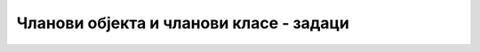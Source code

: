 Чланови објекта и чланови класе - задаци
========================================

.. questionnote::

    **1. Робот**
    
    Написати класу ``Robot`` поштујући следећу спецификацију. 
    
    Робот се креће по целобројној решетки у равни и описан је својим двема целобројном координатама 
    и оријентацијом (окренут је навише, наниже, налево или надесно).
    
    Конструктор има три параметра. Прва два су целобројне координате полазног положаја, а трећи је 
    карактер, и то један од ``N``, ``E``, ``S``, ``W``. Слово означава почетну оријентацију робота 
    (``N`` значи оријентацију навише, ``E`` надесно, ``S`` наниже, а ``W`` налево). Ако му се 
    проследи другачији карактер, конструктор треба да баци одговарајући изузетак.

    Класа има следеће методе:

    - Метод ``Napred``, који имплементира померање робота за наведени број места у смеру 
      у ком је окренут (ако се не наведе број места, подразумева се једно место),
    - Метод ``Nalevo``, који имплементира окретање робота налево за 90 степени,
    - Метод ``Nadesno``, који имплементира окретање робота надесно за 90 степени,
    - Метод ``ToString``, који враћа текстуалну репрезентацију објекта у облику ``Robot(X, Y, SMER)``, 
      нпр. ``Robot(7, 4, E)``

    |
    
    Напишите и кратак програм којим се демонстрира употреба класе (испробавају се све 
    функционалности класе).
   
    .. reveal:: robot_savet
        :showtitle: Савет
        :hidetitle: Сакриј савет

        **Савет:** При имплементацији ове класе згодно је да се тренутна оријентација робота 
        памти као једна од 4 могуће целобројне вредности (нпр. 0 за оријентацију навише, 1 за 
        надесно, 2 за наниже и 3 за налево). У том случају, од помоћи могу да буду следећа 
        статичка поља:
        
        - ``private const string ImeSmera = "NESW";``
        - ``private static int[] dx = { 0, 1, 0, -1 };``
        - ``private static int[] dy = { 1, 0, -1, 0 };``
        
        Поља су приватна, тако да корисник класе не може да их види и мења, а статичка су јер 
        нам одговара да буду заједничка за све објекте (пошто никад не мењају вредност, нема 
        потребе да сваки објекат заузима додатни простор за ова поља).

.. reveal:: robot_predlog_resenja
    :showtitle: Могуће решење за класу
    :hidetitle: Сакриј решење

    .. activecode:: klasa_robot
        :passivecode: true
        :includesrc: src/zadaci/21_robot.cs
    


.. questionnote::

    **2. Карте**
    
    Написати класу ``Karta`` поштујући следећу спецификацију. 
    
    Класа ``Karta`` представља карту за играње из стандардног шпила од 52 карте. Карта је описана 
    бојом и нумеричком вредношћу. У класи се дефинише набројиви тип 
    
    ``public enum Boja { Pik, Karo, Herc, Tref };``
    
    који представља боју карте. Нумеричка вредност карте је број од 2 до 15 (11 се не појављује, ас 
    вреди 15, краљ 14,дама 13, жандар 12, вредност осталих карата је број написан на њима).
    
    Конструктор има један параметар типа стринг. Стринг мора да има тачно два карактера. Први карактер 
    представља нумеричку вредност карте и мора да буде један од ``A``, ``K``, ``Q``, ``J``, ``D``, 
    ``9``, ``8``, ``7``, ``6``, ``5``, ``4``, ``3``, ``2`` (карактер ``D`` представља десетку). Други 
    карактер представља боју карте и мора да буде један од ``P``, `K``, ``H``, ``T``. У случају 
    неодговарајуће вредности параметра, конструктор треба да баци изузетак.
    
    Класа има два својства само за читање, то су ``BojaKarte`` и ``Broj``. Ова својства редом дају 
    боју (као вредност набројивог типа) и нумеричку вредност карте (цео број).

    Класа има два јавна статичка поља:
    
    .. code-block:: csharp

        public static Boja BojaPrveKarte;
        public static Boja AdutskaBoja;

    Ова поља су заједничка свим картама и мењају се "споља" током рада програма, као што се приликом 
    играња партије карата мења адутска боја и боја прве бачене карте у штиху.
    
    Класа има метод ``Vrednost``, који враћа целобројну вредност карте у текућем тренутку партије. 
    Вредност карте зависи од адутске боје и боје прве карте у штиху. Ако боја карте није једнака ни 
    адутској, ни боји прве карте, вредност карте једнака је њеној нумеричкој вредности. Ако је боја 
    карте једнака адутској боји, њена вредност се увећава за 40, а ако је једнака боји прве карте, 
    вредност се увећава за 20.

    |
    
    Напишите и кратак програм којим се демонстрира употреба класе (испробавају се све 
    функционалности класе). На пример, програм може да формира низ карата које су бачене у једној 
    руци (приликом одигравања једног штиха) и да израчуна редни број играча који носи штих.
   
.. reveal:: karte_predlog_resenja
    :showtitle: Могуће решење за класу
    :hidetitle: Сакриј решење

    .. activecode:: klasa_karte
        :passivecode: true
        :includesrc: src/zadaci/23_karte.cs
